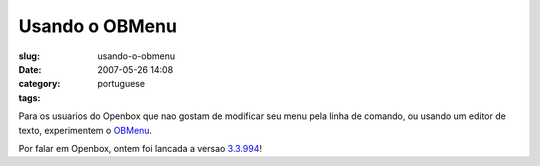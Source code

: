 Usando o OBMenu
###############
:slug: usando-o-obmenu
:date: 2007-05-26 14:08
:category:
:tags: portuguese

Para os usuarios do Openbox que nao gostam de modificar seu menu pela
linha de comando, ou usando um editor de texto, experimentem o
`OBMenu <http://obmenu.sf.net/>`__.

|obmenu running on Openbox|

Por falar em Openbox, ontem foi lancada a versao
`3.3.994 <http://icculus.org/openbox/index.php/Openbox:Download>`__!

.. |obmenu running on Openbox| image:: http://farm1.static.flickr.com/191/514700388_3d15f1ddc7.jpg
   :target: http://www.flickr.com/photos/25563799@N00/514700388/
